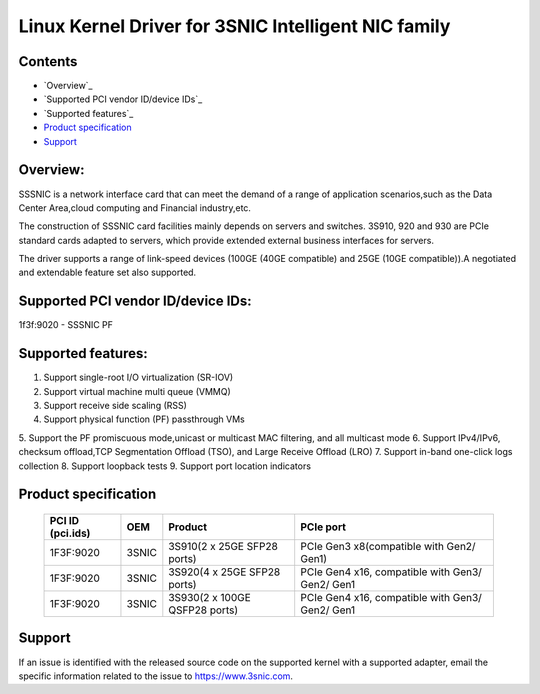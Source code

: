 .. SPDX-License-Identifier: GPL-2.0

====================================================
Linux Kernel Driver for 3SNIC Intelligent NIC family
====================================================

Contents
========

- `Overview`_
- `Supported PCI vendor ID/device IDs`_
- `Supported features`_
- `Product specification`_
- `Support`_

Overview:
=========
SSSNIC is a network interface card that can meet the demand of a range
of application scenarios,such as the Data Center Area,cloud computing
and Financial industry,etc.

The construction of SSSNIC card facilities mainly depends on servers and
switches. 3S910, 920 and 930 are PCIe standard cards adapted to servers,
which provide extended external business interfaces for servers.

The driver supports a range of link-speed devices (100GE (40GE
compatible) and 25GE (10GE compatible)).A negotiated and extendable
feature set also supported.

Supported PCI vendor ID/device IDs:
===================================

1f3f:9020 - SSSNIC PF

Supported features:
===================

1. Support single-root I/O virtualization (SR-IOV)
2. Support virtual machine multi queue (VMMQ)
3. Support receive side scaling (RSS)
4. Support physical function (PF) passthrough VMs
5. Support the PF promiscuous mode,unicast or multicast MAC filtering, and
all multicast mode
6. Support IPv4/IPv6, checksum offload,TCP Segmentation Offload (TSO), and
Large Receive Offload (LRO)
7. Support in-band one-click logs collection
8. Support loopback tests
9. Support port location indicators

Product specification
=====================

        ===================     ======= =============================	===============================================
        PCI ID (pci.ids)        OEM     Product							PCIe port
        ===================     ======= =============================	===============================================
        1F3F:9020               3SNIC 	3S910(2 x 25GE SFP28 ports)		PCIe Gen3 x8(compatible with Gen2/ Gen1)
        1F3F:9020               3SNIC 	3S920(4 x 25GE SFP28 ports)		PCIe Gen4 x16, compatible with Gen3/ Gen2/ Gen1
        1F3F:9020               3SNIC 	3S930(2 x 100GE QSFP28 ports)	PCIe Gen4 x16, compatible with Gen3/ Gen2/ Gen1
        ===================     ======= =============================	===============================================


Support
=======

If an issue is identified with the released source code on the supported kernel
with a supported adapter, email the specific information related to the issue to
https://www.3snic.com.
